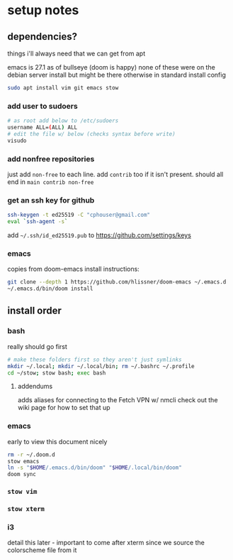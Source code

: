 
* setup notes
** dependencies?
things i'll always need that we can get from apt

emacs is 27.1 as of bullseye (doom is happy)
none of these were on the debian server install but might be there otherwise in standard install config
#+BEGIN_SRC sh
sudo apt install vim git emacs stow
#+END_SRC

*** add user to sudoers
#+BEGIN_SRC sh
# as root add below to /etc/sudoers
username ALL=(ALL) ALL
# edit the file w/ below (checks syntax before write)
visudo
#+END_SRC


*** add nonfree repositories
just add =non-free= to each line. add =contrib= too if it isn't present.
should all end in =main contrib non-free=


*** get an ssh key for github

#+BEGIN_SRC sh
ssh-keygen -t ed25519 -C "cphouser@gmail.com"
eval `ssh-agent -s`
#+END_SRC

add =~/.ssh/id_ed25519.pub= to [[https://github.com/settings/keys]]


*** emacs
copies from doom-emacs install instructions:
#+BEGIN_SRC sh
git clone --depth 1 https://github.com/hlissner/doom-emacs ~/.emacs.d
~/.emacs.d/bin/doom install
#+END_SRC


** install order
*** bash
really should go first
#+BEGIN_SRC sh
# make these folders first so they aren't just symlinks
mkdir ~/.local; mkdir ~/.local/bin; rm ~/.bashrc ~/.profile
cd ~/stow; stow bash; exec bash
#+END_SRC

**** addendums
adds aliases for connecting to the Fetch VPN w/ nmcli
check out the wiki page for how to set that up


*** emacs
early to view this document nicely
#+BEGIN_SRC sh
rm -r ~/.doom.d
stow emacs
ln -s "$HOME/.emacs.d/bin/doom" "$HOME/.local/bin/doom"
doom sync
#+END_SRC

*** =stow vim=

*** =stow xterm=

*** i3
detail this later - important to come after xterm since we source the colorscheme file from it
